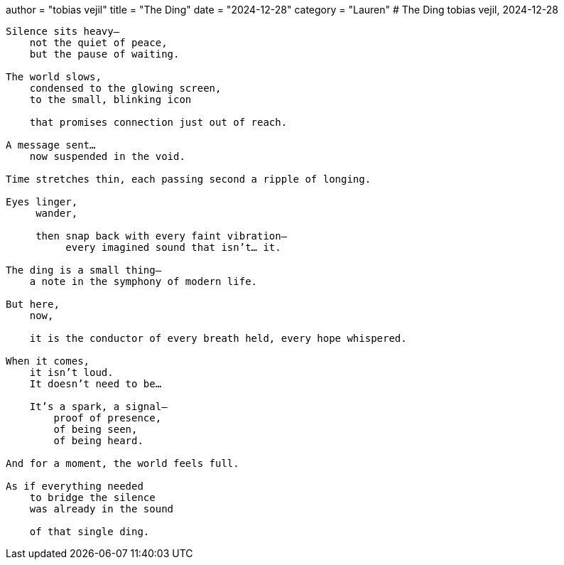 +++
author = "tobias vejil"
title = "The Ding"
date = "2024-12-28"
category = "Lauren"
+++
# The Ding
tobias vejil, 2024-12-28

[code,poetry]
----
Silence sits heavy—
    not the quiet of peace,
    but the pause of waiting.

The world slows,
    condensed to the glowing screen,
    to the small, blinking icon

    that promises connection just out of reach.

A message sent…
    now suspended in the void.

Time stretches thin, each passing second a ripple of longing.

Eyes linger,
     wander,

     then snap back with every faint vibration—
          every imagined sound that isn’t… it.

The ding is a small thing—
    a note in the symphony of modern life.

But here,
    now,

    it is the conductor of every breath held, every hope whispered.

When it comes,
    it isn’t loud.
    It doesn’t need to be…

    It’s a spark, a signal—
        proof of presence,
        of being seen,
        of being heard.

And for a moment, the world feels full.

As if everything needed
    to bridge the silence
    was already in the sound

    of that single ding.
----
